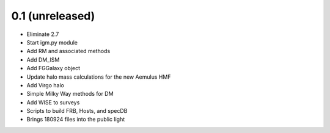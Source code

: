 0.1 (unreleased)
----------------

- Eliminate 2.7
- Start igm.py module
- Add RM and associated methods
- Add DM_ISM
- Add FGGalaxy object
- Update halo mass calculations for the new Aemulus HMF
- Add Virgo halo
- Simple Milky Way methods for DM
- Add WISE to surveys
- Scripts to build FRB, Hosts, and specDB
- Brings 180924 files into the public light
